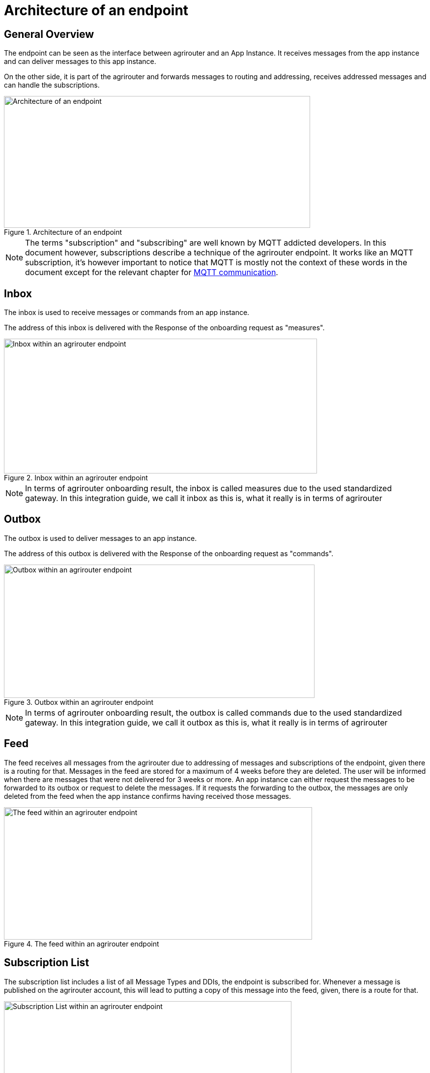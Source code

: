 = Architecture of an endpoint
:imagesdir: _images/

== General Overview

The endpoint can be seen as the interface between agrirouter and an App Instance. It receives messages from the app instance and can deliver messages to this app instance.

On the other side, it is part of the agrirouter and forwards messages to routing and addressing, receives addressed messages and can handle the subscriptions.

.Architecture of an endpoint
image::ig2/image26.png[Architecture of an endpoint,623,268]


[NOTE]
====
The terms "subscription" and "subscribing" are well known by MQTT addicted developers. In this document however, subscriptions describe a technique of the agrirouter endpoint. It works like an MQTT subscription, it’s however important to notice that MQTT is mostly not the context of these words in the document except for the relevant chapter for xref:./communication.adoc#mqtt[MQTT communication].
====

== Inbox

The inbox is used to receive messages or commands from an app instance.

The address of this inbox is delivered with the Response of the onboarding request as "measures".

.Inbox within an agrirouter endpoint
image::ig2/image27.png[Inbox within an agrirouter endpoint,637,274]




[NOTE]
====
In terms of agrirouter onboarding result, the inbox is called measures due to the used standardized gateway. In this integration guide, we call it inbox as this is, what it really is in terms of agrirouter
====

== Outbox

The outbox is used to deliver messages to an app instance.

The address of this outbox is delivered with the Response of the onboarding request as "commands".

.Outbox within an agrirouter endpoint
image::ig2/image28.png[Outbox within an agrirouter endpoint,632,271]




[NOTE]
====
In terms of agrirouter onboarding result, the outbox is called commands due to the used standardized gateway. In this integration guide, we call it outbox as this is, what it really is in terms of agrirouter
====

== Feed

The feed receives all messages from the agrirouter due to addressing of messages and subscriptions of the endpoint, given there is a routing for that. Messages in the feed are stored for a maximum of 4 weeks before they are deleted. The user will be informed when there are messages that were not delivered for 3 weeks or more. An app instance can either request the messages to be forwarded to its outbox or request to delete the messages. If it requests the forwarding to the outbox, the messages are only deleted from the feed when the app instance confirms having received those messages.

.The feed within an agrirouter endpoint
image::ig2/image29.png[The feed within an agrirouter endpoint,627,269]




== Subscription List

The subscription list includes a list of all Message Types and DDIs, the endpoint is subscribed for. Whenever a message is published on the agrirouter account, this will lead to putting a copy of this message into the feed, given, there is a route for that.

.Subscription List within an agrirouter endpoint
image::ig2/image30.png[Subscription List within an agrirouter endpoint,585,251]

